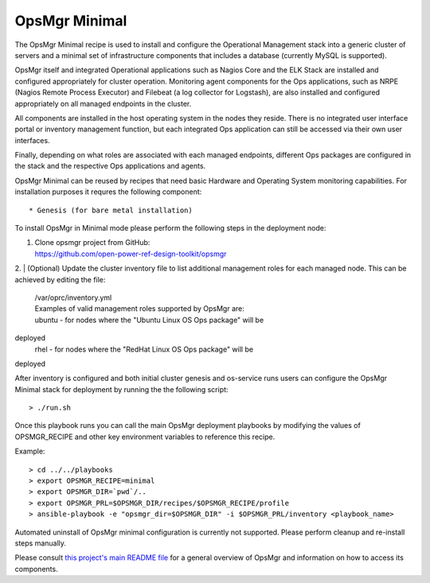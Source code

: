 **OpsMgr Minimal**
==================

The OpsMgr Minimal recipe is used to install and configure the 
Operational Management stack into a generic cluster of servers 
and a minimal set of infrastructure components that includes a 
database (currently MySQL is supported).

OpsMgr itself and integrated Operational applications such as 
Nagios Core and the ELK Stack are installed and configured 
appropriately for cluster operation. Monitoring agent components 
for the Ops applications, such as NRPE (Nagios Remote Process 
Executor) and Filebeat (a log collector for Logstash), are also 
installed and configured appropriately on all managed endpoints 
in the cluster.

All components are installed in the host operating system in the 
nodes they reside. There is no integrated user interface portal 
or inventory management function, but each integrated Ops application 
can still be accessed via their own user interfaces.

Finally, depending on what roles are associated with each managed 
endpoints, different Ops packages are configured in the stack and 
the respective Ops applications and agents.

OpsMgr Minimal can be reused by recipes that need basic Hardware and 
Operating System monitoring capabilities. For installation purposes it 
requres the following component::

   * Genesis (for bare metal installation)

To install OpsMgr in Minimal mode please perform the following steps 
in the deployment node:

1. | Clone opsmgr project from GitHub:
   | https://github.com/open-power-ref-design-toolkit/opsmgr

2. | (Optional) Update the cluster inventory file to list additional 
management roles for each managed node.
This can be achieved by editing the file:
   | /var/oprc/inventory.yml
   | Examples of valid management roles supported by OpsMgr are:
   | ubuntu - for nodes where the "Ubuntu Linux OS Ops package" will be 
deployed
   | rhel - for nodes where the "RedHat Linux OS Ops package" will be 
deployed

After inventory is configured and both initial cluster genesis and 
os-service runs users can configure the OpsMgr Minimal stack for deployment 
by running the the following script::

   > ./run.sh

Once this playbook runs you can call the main OpsMgr deployment playbooks by 
modifying the values of OPSMGR_RECIPE and other key environment variables to 
reference this recipe.

Example::

   > cd ../../playbooks
   > export OPSMGR_RECIPE=minimal
   > export OPSMGR_DIR=`pwd`/..
   > export OPSMGR_PRL=$OPSMGR_DIR/recipes/$OPSMGR_RECIPE/profile
   > ansible-playbook -e "opsmgr_dir=$OPSMGR_DIR" -i $OPSMGR_PRL/inventory <playbook_name>

Automated uninstall of OpsMgr minimal configuration is currently not supported.
Please perform cleanup and re-install steps manually.

Please consult `this project's main README file 
<https://github.com/open-power-ref-design-toolkit/opsmgr>`_ for a general overview 
of OpsMgr and information on how to access its components.

